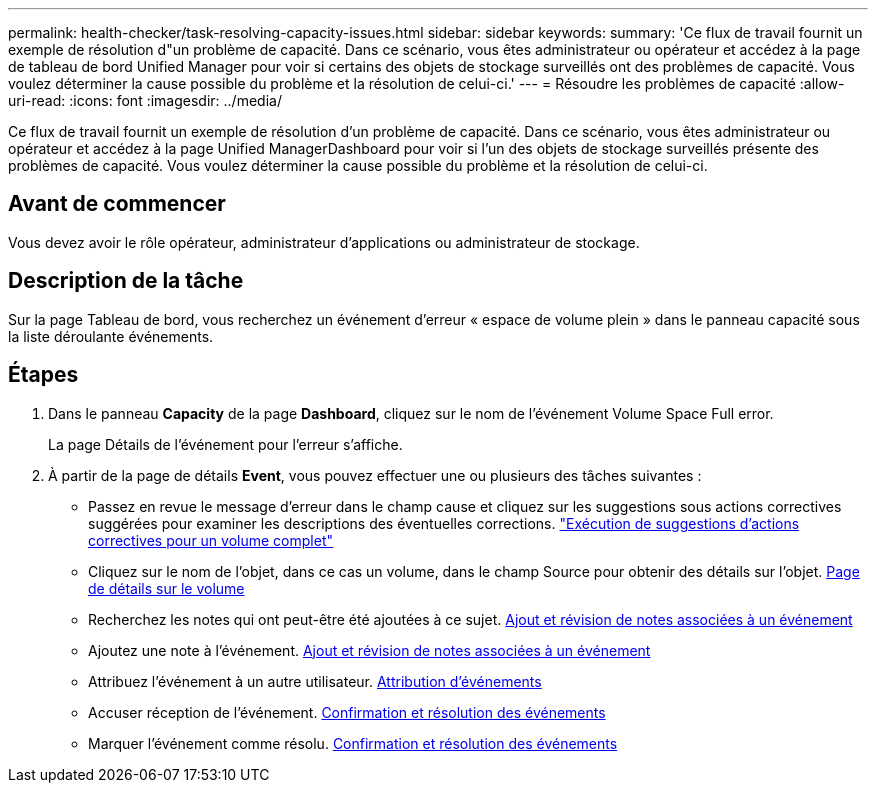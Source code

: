 ---
permalink: health-checker/task-resolving-capacity-issues.html 
sidebar: sidebar 
keywords:  
summary: 'Ce flux de travail fournit un exemple de résolution d"un problème de capacité. Dans ce scénario, vous êtes administrateur ou opérateur et accédez à la page de tableau de bord Unified Manager pour voir si certains des objets de stockage surveillés ont des problèmes de capacité. Vous voulez déterminer la cause possible du problème et la résolution de celui-ci.' 
---
= Résoudre les problèmes de capacité
:allow-uri-read: 
:icons: font
:imagesdir: ../media/


[role="lead"]
Ce flux de travail fournit un exemple de résolution d'un problème de capacité. Dans ce scénario, vous êtes administrateur ou opérateur et accédez à la page Unified ManagerDashboard pour voir si l'un des objets de stockage surveillés présente des problèmes de capacité. Vous voulez déterminer la cause possible du problème et la résolution de celui-ci.



== Avant de commencer

Vous devez avoir le rôle opérateur, administrateur d'applications ou administrateur de stockage.



== Description de la tâche

Sur la page Tableau de bord, vous recherchez un événement d'erreur « espace de volume plein » dans le panneau capacité sous la liste déroulante événements.



== Étapes

. Dans le panneau *Capacity* de la page *Dashboard*, cliquez sur le nom de l'événement Volume Space Full error.
+
La page Détails de l'événement pour l'erreur s'affiche.

. À partir de la page de détails *Event*, vous pouvez effectuer une ou plusieurs des tâches suivantes :
+
** Passez en revue le message d'erreur dans le champ cause et cliquez sur les suggestions sous actions correctives suggérées pour examiner les descriptions des éventuelles corrections. link:task-performing-suggested-remedial-actions-for-a-full-volume.adoc["Exécution de suggestions d'actions correctives pour un volume complet"]
** Cliquez sur le nom de l'objet, dans ce cas un volume, dans le champ Source pour obtenir des détails sur l'objet. xref:reference-health-volume-details-page.adoc[Page de détails sur le volume]
** Recherchez les notes qui ont peut-être été ajoutées à ce sujet. xref:task-adding-and-reviewing-notes-about-an-event.adoc[Ajout et révision de notes associées à un événement]
** Ajoutez une note à l'événement. xref:task-adding-and-reviewing-notes-about-an-event.adoc[Ajout et révision de notes associées à un événement]
** Attribuez l'événement à un autre utilisateur. xref:task-assigning-events-to-specific-users.adoc[Attribution d'événements]
** Accuser réception de l'événement. xref:task-acknowledging-and-resolving-events.adoc[Confirmation et résolution des événements]
** Marquer l'événement comme résolu. xref:task-acknowledging-and-resolving-events.adoc[Confirmation et résolution des événements]



